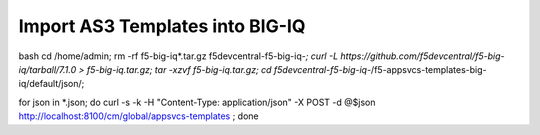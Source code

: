 Import AS3 Templates into BIG-IQ
================================

.. code-block:: console
bash
cd /home/admin;
rm -rf f5-big-iq*.tar.gz f5devcentral-f5-big-iq-*;
curl -L https://github.com/f5devcentral/f5-big-iq/tarball/7.1.0 > f5-big-iq.tar.gz;
tar -xzvf f5-big-iq.tar.gz;
cd f5devcentral-f5-big-iq-*/f5-appsvcs-templates-big-iq/default/json/;

for json in *.json; do 
curl -s -k -H "Content-Type: application/json" -X POST -d @$json http://localhost:8100/cm/global/appsvcs-templates ;
done
